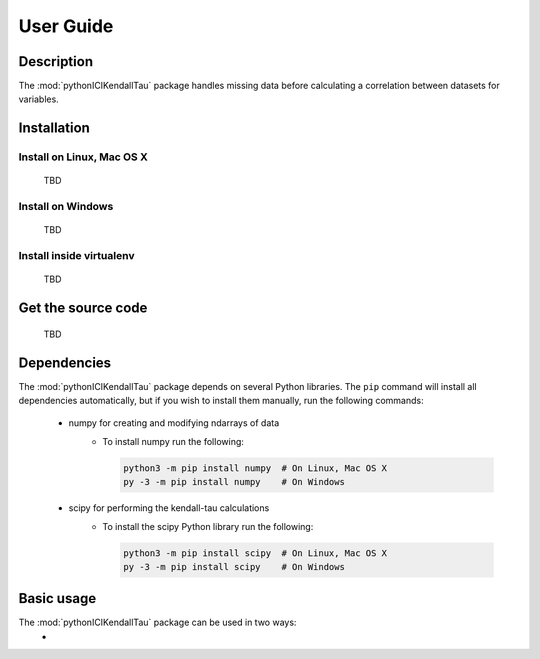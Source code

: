 User Guide
==========

Description
~~~~~~~~~~~
The :mod:`pythonICIKendallTau` package handles missing data before calculating a correlation
between datasets for variables.

Installation
~~~~~~~~~~~~

Install on Linux, Mac OS X
--------------------------
 TBD


Install on Windows
------------------
 TBD

Install inside virtualenv
-------------------------
 TBD

Get the source code
~~~~~~~~~~~~~~~~~~~
 TBD

Dependencies
~~~~~~~~~~~~
The :mod:`pythonICIKendallTau` package depends on several Python libraries. The ``pip`` command
will install all dependencies automatically, but if you wish to install them manually,
run the following commands:

   * numpy for creating and modifying ndarrays of data
      * To install numpy run the following:

        .. code:: bash

           python3 -m pip install numpy  # On Linux, Mac OS X
           py -3 -m pip install numpy    # On Windows

   * scipy for performing the kendall-tau calculations
      * To install the scipy Python library run the following:

        .. code:: bash

           python3 -m pip install scipy  # On Linux, Mac OS X
           py -3 -m pip install scipy    # On Windows



Basic usage
~~~~~~~~~~~
The :mod:`pythonICIKendallTau` package can be used in two ways:
    *